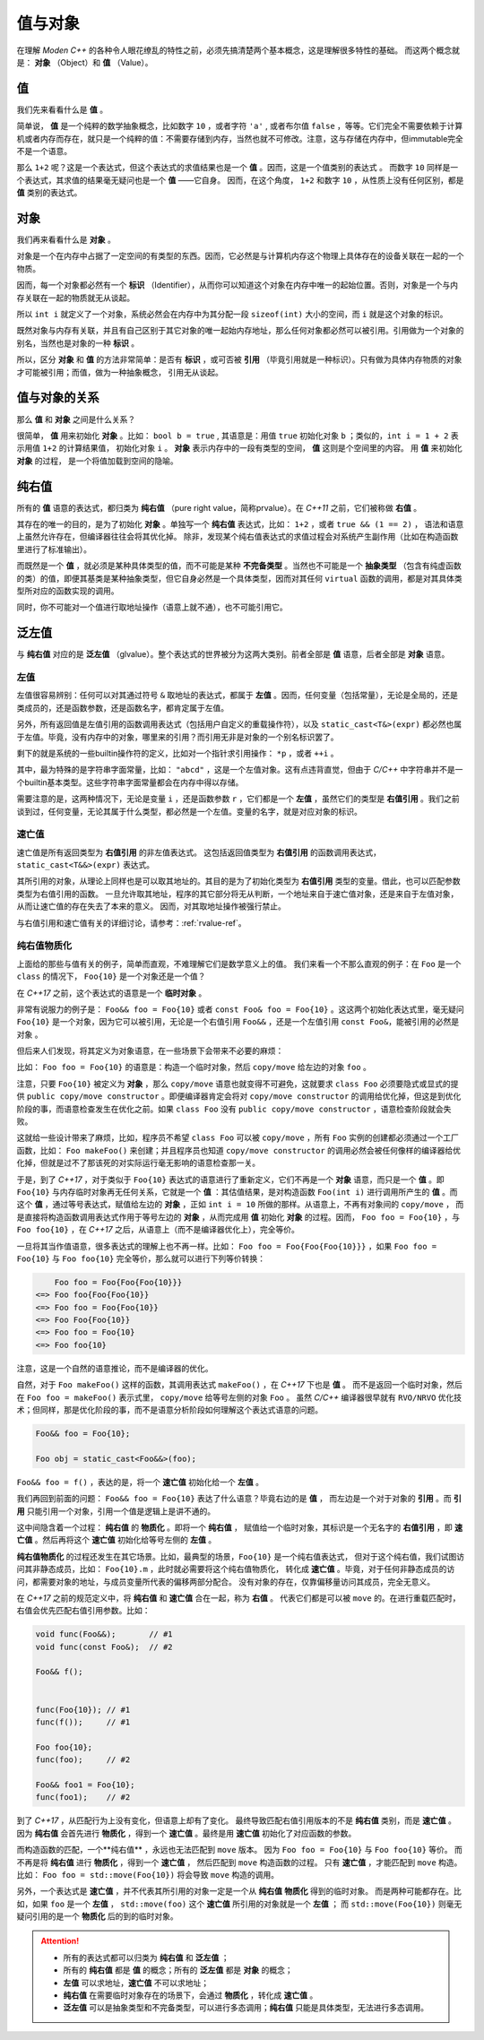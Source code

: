 
值与对象
================

在理解 `Moden C++` 的各种令人眼花缭乱的特性之前，必须先搞清楚两个基本概念，这是理解很多特性的基础。
而这两个概念就是： **对象** （Object）和 **值** （Value）。


值
-----------

我们先来看看什么是 **值** 。

简单说， **值** 是一个纯粹的数学抽象概念，比如数字 ``10`` ，或者字符 ``'a'`` , 或者布尔值 ``false`` ，等等。它们完全不需要依赖于计算机或者内存而存在，就只是一个纯粹的值：不需要存储到内存，当然也就不可修改。注意，这与存储在内存中，但immutable完全不是一个语意。

那么 ``1+2`` 呢？这是一个表达式，但这个表达式的求值结果也是一个 **值** 。因而，这是一个值类别的表达式 。
而数字 ``10`` 同样是一个表达式，其求值的结果毫无疑问也是一个 **值** ——它自身。
因而，在这个角度， ``1+2`` 和数字 ``10`` ，从性质上没有任何区别，都是 **值** 类别的表达式。


对象
---------------


我们再来看看什么是 **对象** 。

对象是一个在内存中占据了一定空间的有类型的东西。因而，它必然是与计算机内存这个物理上具体存在的设备关联在一起的一个物质。

因而，每一个对象都必然有一个 **标识** （Identifier），从而你可以知道这个对象在内存中唯一的起始位置。否则，对象是一个与内存关联在一起的物质就无从谈起。

所以 ``int i`` 就定义了一个对象，系统必然会在内存中为其分配一段 ``sizeof(int)`` 大小的空间，而 ``i`` 就是这个对象的标识。

既然对象与内存有关联，并且有自己区别于其它对象的唯一起始内存地址，那么任何对象都必然可以被引用。引用做为一个对象的别名，当然也是对象的一种 **标识** 。

所以，区分 **对象** 和 **值** 的方法非常简单：是否有 **标识** ，或可否被 **引用** （毕竟引用就是一种标识）。只有做为具体内存物质的对象才可能被引用；而值，做为一种抽象概念， 引用无从谈起。


值与对象的关系
------------------------------

那么 **值** 和 **对象** 之间是什么关系？

很简单， **值** 用来初始化 **对象** 。比如： ``bool b = true`` ,
其语意是：用值 ``true`` 初始化对象 ``b`` ；类似的，``int i = 1 + 2``  表示用值 ``1+2`` 的计算结果值，
初始化对象 ``i`` 。 **对象** 表示内存中的一段有类型的空间， **值** 这则是个空间里的内容。 用 **值** 来初始化 **对象** 的过程，
是一个将值加载到空间的隐喻。


纯右值
---------

所有的 **值** 语意的表达式，都归类为 **纯右值** （pure right value，简称prvalue）。在 `C++11` 之前，它们被称做 **右值** 。

其存在的唯一的目的，是为了初始化 **对象** 。单独写一个 **纯右值** 表达式，比如： ``1+2`` ，或者 ``true && (1 == 2)`` ，
语法和语意上虽然允许存在，但编译器往往会将其优化掉。
除非，发现某个纯右值表达式的求值过程会对系统产生副作用（比如在构造函数里进行了标准输出）。

而既然是一个 **值** ，就必须是某种具体类型的值，而不可能是某种 **不完备类型** 。当然也不可能是一个 **抽象类型** （包含有纯虚函数的类）的值，即便其基类是某种抽象类型，但它自身必然是一个具体类型，因而对其任何 ``virtual`` 函数的调用，都是对其具体类型所对应的函数实现的调用。

同时，你不可能对一个值进行取地址操作（语意上就不通），也不可能引用它。


泛左值
---------

与 **纯右值** 对应的是 **泛左值** （glvalue）。整个表达式的世界被分为这两大类别。前者全部是 **值** 语意，后者全部是 **对象** 语意。

.. image:: images/ch-2/obj-value.png


左值
+++++++++

左值很容易辨别：任何可以对其通过符号 ``&`` 取地址的表达式，都属于 **左值** 。因而，任何变量（包括常量），无论是全局的，还是类成员的，还是函数参数，还是函数名字，都肯定属于左值。

另外，所有返回值是左值引用的函数调用表达式（包括用户自定义的重载操作符），以及 ``static_cast<T&>(expr)`` 都必然也属于左值。毕竟，没有内存中的对象，哪里来的引用？而引用无非是对象的一个别名标识罢了。

剩下的就是系统的一些builtin操作符的定义，比如对一个指针求引用操作： ``*p`` ，或者 ``++i`` 。

其中，最为特殊的是字符串字面常量，比如： ``"abcd"`` ，这是一个左值对象。这有点违背直觉，但由于 `C/C++` 中字符串并不是一个builtin基本类型。这些字符串字面常量都会在内存中得以存储。

需要注意的是，这两种情况下，无论是变量 ``i`` ，还是函数参数 ``r`` ，它们都是一个 **左值** ，虽然它们的类型是 **右值引用** 。我们之前谈到过，任何变量，无论其属于什么类型，都必然是一个左值。变量的名字，就是对应对象的标识。

速亡值
+++++++++

速亡值是所有返回类型为 **右值引用** 的非左值表达式。
这包括返回值类型为 **右值引用** 的函数调用表达式，``static_cast<T&&>(expr)`` 表达式。

其所引用的对象，从理论上同样也是可以取其地址的。其目的是为了初始化类型为 **右值引用** 类型的变量。借此，也可以匹配参数类型为右值引用的函数。
一旦允许取其地址，程序的其它部分将无从判断，一个地址来自于速亡值对象，还是来自于左值对象，从而让速亡值的存在失去了本来的意义。
因而，对其取地址操作被强行禁止。

与右值引用和速亡值有关的详细讨论，请参考：:ref:`rvalue-ref`。

纯右值物质化
++++++++++++++++++++++++

上面给的那些与值有关的例子，简单而直观，不难理解它们是数学意义上的值。
我们来看一个不那么直观的例子：在 ``Foo`` 是一个 ``class`` 的情况下， ``Foo{10}`` 是一个对象还是一个值？

在 `C++17` 之前，这个表达式的语意是一个 **临时对象** 。

非常有说服力的例子是： ``Foo&& foo = Foo{10}``  或者 ``const Foo& foo = Foo{10}`` 。这这两个初始化表达式里，毫无疑问 ``Foo{10}`` 是一个对象，因为它可以被引用，无论是一个右值引用 ``Foo&&`` ，还是一个左值引用 ``const Foo&``，能被引用的必然是 ``对象`` 。

但后来人们发现，将其定义为对象语意，在一些场景下会带来不必要的麻烦：

比如： ``Foo foo = Foo{10}`` 的语意是：构造一个临时对象，然后 ``copy/move`` 给左边的对象 ``foo`` 。

注意，只要 ``Foo{10}`` 被定义为 **对象** ，那么 ``copy/move`` 语意也就变得不可避免，这就要求 ``class Foo`` 必须要隐式或显式的提供 ``public copy/move constructor`` 。即便编译器肯定会将对 ``copy/move constructor`` 的调用给优化掉，但这是到优化阶段的事，而语意检查发生在优化之前。如果 ``class Foo`` 没有 ``public copy/move constructor`` ，语意检查阶段就会失败。

这就给一些设计带来了麻烦，比如，程序员不希望 ``class Foo`` 可以被 ``copy/move`` ，所有 ``Foo`` 实例的创建都必须通过一个工厂函数，比如： ``Foo makeFoo()`` 来创建；并且程序员也知道 ``copy/move constructor`` 的调用必然会被任何像样的编译器给优化掉，但就是过不了那该死的对实际运行毫无影响的语意检查那一关。

于是，到了 `C++17` ，对于类似于 ``Foo{10}`` 表达式的语意进行了重新定义，它们不再是一个 **对象** 语意，而只是一个 **值** 。即 ``Foo{10}`` 与内存临时对象再无任何关系，它就是一个 **值** ：其估值结果，是对构造函数 ``Foo(int i)`` 进行调用所产生的 **值** 。而这个 **值** ，通过等号表达式，赋值给左边的 **对象** ，正如 ``int i = 10`` 所做的那样。从语意上，不再有对象间的 ``copy/move`` ，
而是直接将构造函数调用表达式作用于等号左边的 **对象** ，从而完成用 **值** 初始化 **对象** 的过程。因而， ``Foo foo = Foo{10}`` ，与 ``Foo foo{10}`` ，在 `C++17` 之后，从语意上（而不是编译器优化上），完全等价。

一旦将其当作值语意，很多表达式的理解上也不再一样。比如： ``Foo foo = Foo{Foo{Foo{10}}}`` ，如果 ``Foo foo = Foo{10}`` 与 ``Foo foo{10}`` 完全等价，那么就可以进行下列等价转换：

.. code-block:: c++

       Foo foo = Foo{Foo{Foo{10}}}
   <=> Foo foo{Foo{Foo{10}}
   <=> Foo foo = Foo{Foo{10}}
   <=> Foo Foo{Foo{10}}
   <=> Foo foo = Foo{10}
   <=> Foo foo{10}

注意，这是一个自然的语意推论，而不是编译器的优化。

自然，对于 ``Foo makeFoo()`` 这样的函数，其调用表达式 ``makeFoo()`` ，在 `C++17` 下也是 **值** 。
而不是返回一个临时对象，然后在 ``Foo foo = makeFoo()`` 表示式里， ``copy/move`` 给等号左侧的对象 ``Foo`` 。
虽然 `C/C++` 编译器很早就有 ``RVO/NRVO`` 优化技术；但同样，那是优化阶段的事，而不是语意分析阶段如何理解这个表达式语意的问题。

.. code-block:: c++

   Foo&& foo = Foo{10};

   Foo obj = static_cast<Foo&&>(foo);


``Foo&& foo = f()`` ，表达的是，将一个 **速亡值** 初始化给一个 **左值** 。

我们再回到前面的问题： ``Foo&& foo = Foo{10}`` 表达了什么语意？毕竟右边的是 **值** ，
而左边是一个对于对象的 **引用** 。而 **引用** 只能引用一个对象，引用一个值是逻辑上是讲不通的。


这中间隐含着一个过程： **纯右值** 的 **物质化** 。即将一个 **纯右值** ，
赋值给一个临时对象，其标识是一个无名字的 **右值引用** ，即 **速亡值** 。然后再将这个 **速亡值** 初始化给等号左侧的 **左值** 。

**纯右值物质化** 的过程还发生在其它场景。比如，最典型的场景，``Foo{10}`` 是一个纯右值表达式，
但对于这个纯右值，我们试图访问其非静态成员，比如： ``Foo{10}.m`` ，此时就必需要将这个纯右值物质化，
转化成 **速亡值** 。毕竟，对于任何非静态成员的访问，都需要对象的地址，与成员变量所代表的偏移两部分配合。
没有对象的存在，仅靠偏移量访问其成员，完全无意义。

在 `C++17` 之前的规范定义中，将 **纯右值** 和 **速亡值** 合在一起，称为 **右值** 。
代表它们都是可以被 ``move`` 的。在进行重载匹配时，右值会优先匹配右值引用参数。比如：

.. code-block:: c++

   void func(Foo&&);       // #1
   void func(const Foo&);  // #2

   Foo&& f();


   func(Foo{10}); // #1
   func(f());     // #1

   Foo foo{10};
   func(foo);     // #2

   Foo&& foo1 = Foo{10};
   func(foo1);    // #2


到了 `C++17` ，从匹配行为上没有变化，但语意上却有了变化。
最终导致匹配右值引用版本的不是 **纯右值** 类别，而是 **速亡值** 。
因为 **纯右值** 会首先进行 **物质化** ，得到一个 **速亡值** 。最终是用 **速亡值** 初始化了对应函数的参数。

而构造函数的匹配，一个**纯右值** ，永远也无法匹配到 ``move`` 版本。
因为 ``Foo foo = Foo{10}`` 与 ``Foo foo{10}`` 等价。
而不再是将 **纯右值** 进行 **物质化** ，得到一个 **速亡值** ，
然后匹配到 ``move`` 构造函数的过程。
只有 **速亡值** ，才能匹配到 ``move`` 构造。比如： ``Foo foo = std::move(Foo{10})`` 将会导致 ``move`` 构造的调用。

另外，一个表达式是 **速亡值** ，并不代表其所引用的对象一定是一个从 **纯右值** **物质化** 得到的临时对象。
而是两种可能都存在。比如，如果 ``foo`` 是一个 **左值** ， ``std::move(foo)`` 这个 **速亡值** 所引用的对象就是一个 **左值** ；
而 ``std::move(Foo{10})`` 则毫无疑问引用的是一个 **物质化** 后的到的临时对象。

.. attention::
   - 所有的表达式都可以归类为 **纯右值** 和 **泛左值** ；
   - 所有的 **纯右值** 都是 **值** 的概念；所有的 **泛左值** 都是 **对象** 的概念；
   - **左值** 可以求地址，**速亡值** 不可以求地址；
   - **纯右值** 在需要临时对象存在的场景下，会通过 **物质化** ，转化成 **速亡值** 。
   - **泛左值** 可以是抽象类型和不完备类型，可以进行多态调用；**纯右值** 只能是具体类型，无法进行多态调用。

